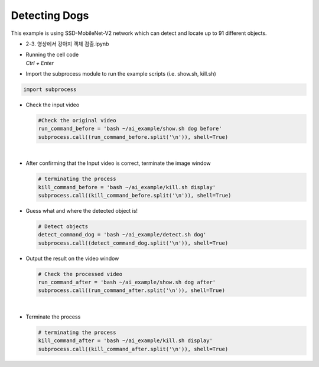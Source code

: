 Detecting Dogs
=============================================================

This example is using SSD-MobileNet-V2 network which can detect and locate 
up to 91 different objects. 

-    2-3. 영상에서 강아지 객체 검출.ipynb
-   | Running the cell code
    | `Ctrl + Enter`

.. thumbnail:: /_images/ai_training/detdog1.webp

-   Import the subprocess module to run the example scripts (i.e. show.sh, kill.sh)

.. code-block:: python

    import subprocess



-   Check the input video

    .. code-block:: python

        #Check the original video
        run_command_before = 'bash ~/ai_example/show.sh dog before'
        subprocess.call((run_command_before.split('\n')), shell=True)



    .. thumbnail:: /_images/ai_training/detdog2.webp

|

-   After confirming that the Input video is correct, terminate the image window

    .. code-block:: python

        # terminating the process
        kill_command_before = 'bash ~/ai_example/kill.sh display'
        subprocess.call((kill_command_before.split('\n')), shell=True)


-   Guess what and where the detected object is!

    .. code-block:: python

        # Detect objects
        detect_command_dog = 'bash ~/ai_example/detect.sh dog'
        subprocess.call((detect_command_dog.split('\n')), shell=True)


-   Output the result on the video window

    .. code-block:: python

        # Check the processed video
        run_command_after = 'bash ~/ai_example/show.sh dog after'
        subprocess.call((run_command_after.split('\n')), shell=True)



    .. thumbnail:: /_images/ai_training/detdog3.webp

|

-   Terminate the process


    .. code-block:: python

        # terminating the process
        kill_command_after = 'bash ~/ai_example/kill.sh display'
        subprocess.call((kill_command_after.split('\n')), shell=True)